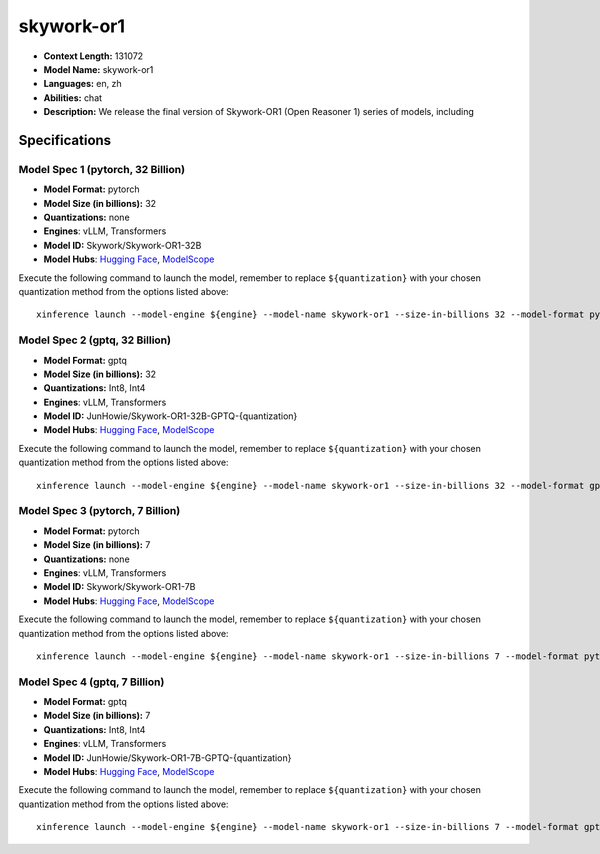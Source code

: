 .. _models_llm_skywork-or1:

========================================
skywork-or1
========================================

- **Context Length:** 131072
- **Model Name:** skywork-or1
- **Languages:** en, zh
- **Abilities:** chat
- **Description:** We release the final version of Skywork-OR1 (Open Reasoner 1) series of models, including

Specifications
^^^^^^^^^^^^^^


Model Spec 1 (pytorch, 32 Billion)
++++++++++++++++++++++++++++++++++++++++

- **Model Format:** pytorch
- **Model Size (in billions):** 32
- **Quantizations:** none
- **Engines**: vLLM, Transformers
- **Model ID:** Skywork/Skywork-OR1-32B
- **Model Hubs**:  `Hugging Face <https://huggingface.co/Skywork/Skywork-OR1-32B>`__, `ModelScope <https://modelscope.cn/models/Skywork/Skywork-OR1-32B>`__

Execute the following command to launch the model, remember to replace ``${quantization}`` with your
chosen quantization method from the options listed above::

   xinference launch --model-engine ${engine} --model-name skywork-or1 --size-in-billions 32 --model-format pytorch --quantization ${quantization}


Model Spec 2 (gptq, 32 Billion)
++++++++++++++++++++++++++++++++++++++++

- **Model Format:** gptq
- **Model Size (in billions):** 32
- **Quantizations:** Int8, Int4
- **Engines**: vLLM, Transformers
- **Model ID:** JunHowie/Skywork-OR1-32B-GPTQ-{quantization}
- **Model Hubs**:  `Hugging Face <https://huggingface.co/JunHowie/Skywork-OR1-32B-GPTQ-{quantization}>`__, `ModelScope <https://modelscope.cn/models/JunHowie/Skywork-OR1-32B-GPTQ-{quantization}>`__

Execute the following command to launch the model, remember to replace ``${quantization}`` with your
chosen quantization method from the options listed above::

   xinference launch --model-engine ${engine} --model-name skywork-or1 --size-in-billions 32 --model-format gptq --quantization ${quantization}


Model Spec 3 (pytorch, 7 Billion)
++++++++++++++++++++++++++++++++++++++++

- **Model Format:** pytorch
- **Model Size (in billions):** 7
- **Quantizations:** none
- **Engines**: vLLM, Transformers
- **Model ID:** Skywork/Skywork-OR1-7B
- **Model Hubs**:  `Hugging Face <https://huggingface.co/Skywork/Skywork-OR1-7B>`__, `ModelScope <https://modelscope.cn/models/Skywork/Skywork-OR1-7B>`__

Execute the following command to launch the model, remember to replace ``${quantization}`` with your
chosen quantization method from the options listed above::

   xinference launch --model-engine ${engine} --model-name skywork-or1 --size-in-billions 7 --model-format pytorch --quantization ${quantization}


Model Spec 4 (gptq, 7 Billion)
++++++++++++++++++++++++++++++++++++++++

- **Model Format:** gptq
- **Model Size (in billions):** 7
- **Quantizations:** Int8, Int4
- **Engines**: vLLM, Transformers
- **Model ID:** JunHowie/Skywork-OR1-7B-GPTQ-{quantization}
- **Model Hubs**:  `Hugging Face <https://huggingface.co/JunHowie/Skywork-OR1-7B-GPTQ-{quantization}>`__, `ModelScope <https://modelscope.cn/models/JunHowie/Skywork-OR1-7B-GPTQ-{quantization}>`__

Execute the following command to launch the model, remember to replace ``${quantization}`` with your
chosen quantization method from the options listed above::

   xinference launch --model-engine ${engine} --model-name skywork-or1 --size-in-billions 7 --model-format gptq --quantization ${quantization}

